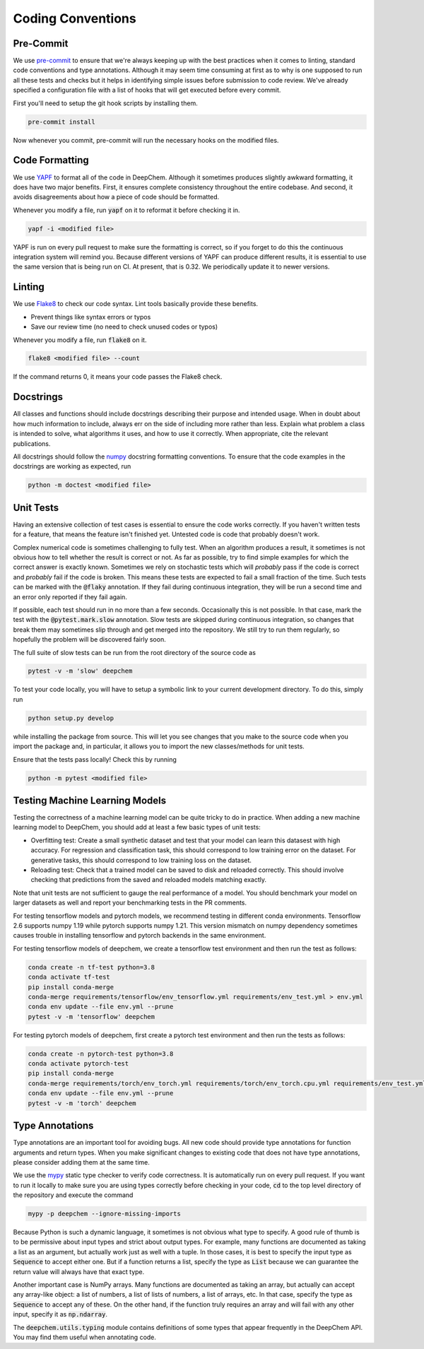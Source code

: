 Coding Conventions
==================

Pre-Commit
-----------

.. _`Pre-Commit`: https://pre-commit.com/

We use `pre-commit`_ to ensure that we're always keeping up with the best 
practices when it comes to linting, standard code conventions and type 
annotations. Although it may seem time consuming at first as to why is one 
supposed to run all these tests and checks but it helps in identifying simple 
issues before submission to code review. We've already specified a configuration 
file with a list of hooks that will get executed before every commit. 

First you'll need to setup the git hook scripts by installing them.

.. code-block:: bash

  pre-commit install

Now whenever you commit, pre-commit will run the necessary hooks on the modified 
files.

Code Formatting
---------------

.. _`YAPF`: https://github.com/google/yapf

We use `YAPF`_ to format all of the code in DeepChem.  Although it sometimes
produces slightly awkward formatting, it does have two major benefits.  First,
it ensures complete consistency throughout the entire codebase.  And second, it
avoids disagreements about how a piece of code should be formatted.

Whenever you modify a file, run :code:`yapf` on it to reformat it before
checking it in.

.. code-block:: bash

  yapf -i <modified file>

YAPF is run on every pull request to make sure the formatting is correct, so if
you forget to do this the continuous integration system will remind you.
Because different versions of YAPF can produce different results, it is
essential to use the same version that is being run on CI.  At present, that
is 0.32.  We periodically update it to newer versions.

Linting
-------

.. _`Flake8`: https://github.com/pycqa/flake8

We use `Flake8`_ to check our code syntax. Lint tools basically provide these benefits.

- Prevent things like syntax errors or typos
- Save our review time (no need to check unused codes or typos)

Whenever you modify a file, run :code:`flake8` on it.

.. code-block:: bash

  flake8 <modified file> --count

If the command returns 0, it means your code passes the Flake8 check.

Docstrings
----------

All classes and functions should include docstrings describing their purpose and
intended usage.  When in doubt about how much information to include, always err
on the side of including more rather than less.  Explain what problem a class is
intended to solve, what algorithms it uses, and how to use it correctly.  When
appropriate, cite the relevant publications.

.. _`numpy`: https://numpydoc.readthedocs.io/en/latest/format.html#docstring-standard

All docstrings should follow the `numpy`_ docstring formatting conventions. To
ensure that the code examples in the docstrings are working as expected, run

.. code-block:: bash

  python -m doctest <modified file>

Unit Tests
----------

Having an extensive collection of test cases is essential to ensure the code
works correctly.  If you haven't written tests for a feature, that means the
feature isn't finished yet.  Untested code is code that probably doesn't work.

Complex numerical code is sometimes challenging to fully test.  When an
algorithm produces a result, it sometimes is not obvious how to tell whether the
result is correct or not.  As far as possible, try to find simple examples for
which the correct answer is exactly known.  Sometimes we rely on stochastic
tests which will *probably* pass if the code is correct and *probably* fail if
the code is broken.  This means these tests are expected to fail a small
fraction of the time.  Such tests can be marked with the :code:`@flaky`
annotation.  If they fail during continuous integration, they will be run a
second time and an error only reported if they fail again.

If possible, each test should run in no more than a few seconds.  Occasionally
this is not possible.  In that case, mark the test with the :code:`@pytest.mark.slow`
annotation.  Slow tests are skipped during continuous integration, so changes
that break them may sometimes slip through and get merged into the repository.
We still try to run them regularly, so hopefully the problem will be discovered
fairly soon.

The full suite of slow tests can be run from the root directory of the source code as

.. code-block:: bash

  pytest -v -m 'slow' deepchem

To test your code locally, you will have to setup a symbolic link to your
current development directory. To do this, simply run

.. code-block:: bash

  python setup.py develop

while installing the package from source. This will let you see changes that you
make to the source code when you import the package and, in particular, it
allows you to import the new classes/methods for unit tests.

Ensure that the tests pass locally! Check this by running

.. code-block:: bash

  python -m pytest <modified file>

Testing Machine Learning Models
-------------------------------

Testing the correctness of a machine learning model can be quite
tricky to do in practice. When adding a new machine learning model to
DeepChem, you should add at least a few basic types of unit tests:

- Overfitting test: Create a small synthetic dataset and test that
  your model can learn this datasest with high accuracy. For regression
  and classification task, this should correspond to low training error
  on the dataset. For generative tasks, this should correspond to low
  training loss on the dataset.

- Reloading test: Check that a trained model can be saved to disk and
  reloaded correctly. This should involve checking that predictions from
  the saved and reloaded models matching exactly.

Note that unit tests are not sufficient to gauge the real performance
of a model. You should benchmark your model on larger datasets as well
and report your benchmarking tests in the PR comments.

For testing tensorflow models and pytorch models, we recommend testing in
different conda environments. Tensorflow 2.6 supports numpy 1.19 while
pytorch supports numpy 1.21. This version mismatch on numpy dependency
sometimes causes trouble in installing tensorflow and pytorch backends in
the same environment.

For testing tensorflow models of deepchem, we create a tensorflow test environment
and then run the test as follows:

.. code-block:: bash

  conda create -n tf-test python=3.8
  conda activate tf-test
  pip install conda-merge
  conda-merge requirements/tensorflow/env_tensorflow.yml requirements/env_test.yml > env.yml
  conda env update --file env.yml --prune
  pytest -v -m 'tensorflow' deepchem

For testing pytorch models of deepchem, first create a pytorch test environment
and then run the tests as follows:

.. code-block:: bash

  conda create -n pytorch-test python=3.8
  conda activate pytorch-test
  pip install conda-merge
  conda-merge requirements/torch/env_torch.yml requirements/torch/env_torch.cpu.yml requirements/env_test.yml > env.yml
  conda env update --file env.yml --prune
  pytest -v -m 'torch' deepchem

Type Annotations
----------------

Type annotations are an important tool for avoiding bugs.  All new code should
provide type annotations for function arguments and return types.  When you make
significant changes to existing code that does not have type annotations, please
consider adding them at the same time.

.. _`mypy`: http://mypy-lang.org/

We use the `mypy`_ static type checker to verify code correctness.  It is
automatically run on every pull request.  If you want to run it locally to make
sure you are using types correctly before checking in your code, :code:`cd` to
the top level directory of the repository and execute the command

.. code-block:: bash

  mypy -p deepchem --ignore-missing-imports

Because Python is such a dynamic language, it sometimes is not obvious what type
to specify.  A good rule of thumb is to be permissive about input types and
strict about output types.  For example, many functions are documented as taking
a list as an argument, but actually work just as well with a tuple.  In those
cases, it is best to specify the input type as :code:`Sequence` to accept either
one.  But if a function returns a list, specify the type as :code:`List` because
we can guarantee the return value will always have that exact type.

Another important case is NumPy arrays.  Many functions are documented as taking
an array, but actually can accept any array-like object: a list of numbers, a
list of lists of numbers, a list of arrays, etc.  In that case, specify the type
as :code:`Sequence` to accept any of these.  On the other hand, if the function
truly requires an array and will fail with any other input, specify it as
:code:`np.ndarray`.

The :code:`deepchem.utils.typing` module contains definitions of some types that
appear frequently in the DeepChem API.  You may find them useful when annotating
code.
